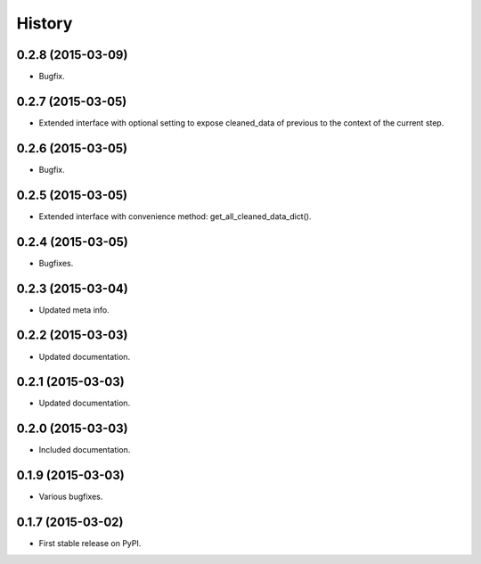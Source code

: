 .. :changelog:

History
-------

0.2.8 (2015-03-09)
++++++++++++++++++

* Bugfix.

0.2.7 (2015-03-05)
++++++++++++++++++

* Extended interface with optional setting to expose cleaned_data of previous to the context of the current step.

0.2.6 (2015-03-05)
++++++++++++++++++

* Bugfix.

0.2.5 (2015-03-05)
++++++++++++++++++

* Extended interface with convenience method: get_all_cleaned_data_dict().

0.2.4 (2015-03-05)
++++++++++++++++++

* Bugfixes.

0.2.3 (2015-03-04)
++++++++++++++++++

* Updated meta info.

0.2.2 (2015-03-03)
++++++++++++++++++

* Updated documentation.

0.2.1 (2015-03-03)
++++++++++++++++++

* Updated documentation.

0.2.0 (2015-03-03)
++++++++++++++++++

* Included documentation.

0.1.9 (2015-03-03)
++++++++++++++++++

* Various bugfixes.

0.1.7 (2015-03-02)
++++++++++++++++++

* First stable release on PyPI.
